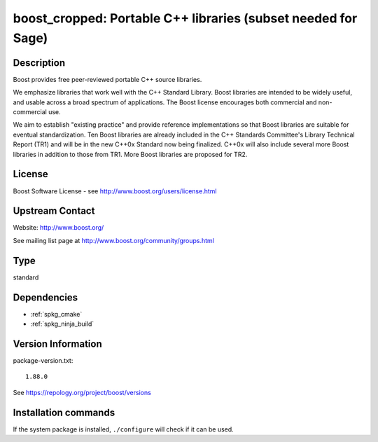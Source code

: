 .. _spkg_boost_cropped:

boost_cropped: Portable C++ libraries (subset needed for Sage)
==============================================================

Description
-----------

Boost provides free peer-reviewed portable C++ source libraries.

We emphasize libraries that work well with the C++ Standard Library.
Boost libraries are intended to be widely useful, and usable across a
broad spectrum of applications. The Boost license encourages both
commercial and non-commercial use.

We aim to establish "existing practice" and provide reference
implementations so that Boost libraries are suitable for eventual
standardization. Ten Boost libraries are already included in the C++
Standards Committee's Library Technical Report (TR1) and will be in the
new C++0x Standard now being finalized. C++0x will also include several
more Boost libraries in addition to those from TR1. More Boost libraries
are proposed for TR2.

License
-------

Boost Software License - see http://www.boost.org/users/license.html


Upstream Contact
----------------

Website: http://www.boost.org/

See mailing list page at http://www.boost.org/community/groups.html


Type
----

standard


Dependencies
------------

- :ref:`spkg_cmake`
- :ref:`spkg_ninja_build`

Version Information
-------------------

package-version.txt::

    1.88.0

See https://repology.org/project/boost/versions

Installation commands
---------------------

.. tab:: Sage distribution:

   .. CODE-BLOCK:: bash

       $ sage -i boost_cropped

.. tab:: Arch Linux:

   .. CODE-BLOCK:: bash

       $ sudo pacman -S boost

.. tab:: conda-forge:

   .. CODE-BLOCK:: bash

       $ conda install libboost-devel

.. tab:: Debian/Ubuntu:

   .. CODE-BLOCK:: bash

       $ sudo apt-get install libboost-dev libboost-regex-dev

.. tab:: Fedora/Redhat/CentOS:

   .. CODE-BLOCK:: bash

       $ sudo dnf install boost-devel

.. tab:: FreeBSD:

   .. CODE-BLOCK:: bash

       $ sudo pkg install devel/boost-libs

.. tab:: Homebrew:

   .. CODE-BLOCK:: bash

       $ brew install boost

.. tab:: MacPorts:

   .. CODE-BLOCK:: bash

       $ sudo port install boost

.. tab:: mingw-w64:

   .. CODE-BLOCK:: bash

       $ sudo pacman -S -boost

.. tab:: openSUSE:

   .. CODE-BLOCK:: bash

       $ sudo zypper install boost-devel

.. tab:: pyodide:

   install the following packages: boost-cpp

.. tab:: Slackware:

   .. CODE-BLOCK:: bash

       $ sudo slackpkg install boost

.. tab:: Void Linux:

   .. CODE-BLOCK:: bash

       $ sudo xbps-install boost-devel


If the system package is installed, ``./configure`` will check if it can be used.
